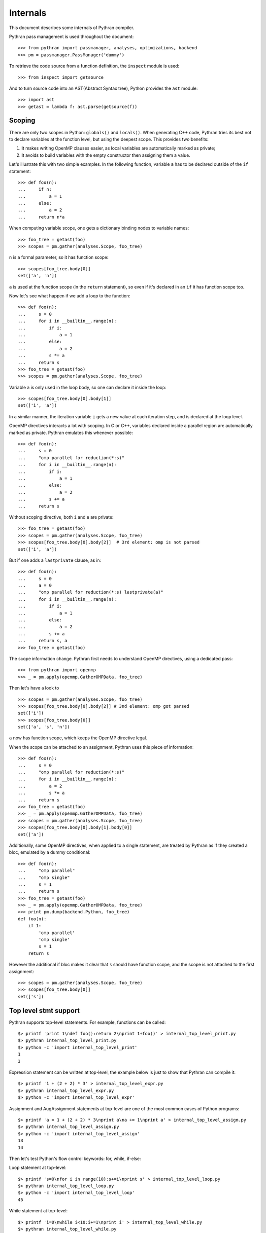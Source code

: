 =========
Internals
=========

This document describes some internals of Pythran compiler.

Pythran pass management is used throughout the document::

    >>> from pythran import passmanager, analyses, optimizations, backend
    >>> pm = passmanager.PassManager('dummy')

To retrieve the code source from a function definition, the ``inspect`` module
is used::

    >>> from inspect import getsource

And to turn source code into an AST(Abstract Syntax tree), Python provides the
``ast`` module::

    >>> import ast
    >>> getast = lambda f: ast.parse(getsource(f))

Scoping
-------

There are only two scopes in Python: ``globals()`` and ``locals()``. When
generating C++ code, Pythran tries its best not to declare variables at the
function level, but using the deepest scope. This provides two benefits:

1. It makes writing OpenMP clauses easier, as local variables are automatically
   marked as private;
2. It avoids to build variables with the empty constructor then assigning them a
   value.

Let's illustrate this with two simple examples. In the following function,
variable ``a`` has to be declared outside of the ``if`` statement::

    >>> def foo(n):
    ...     if n:
    ...         a = 1
    ...     else:
    ...         a = 2
    ...     return n*a

When computing variable scope, one gets a dictionary binding nodes to variable names::

    >>> foo_tree = getast(foo)
    >>> scopes = pm.gather(analyses.Scope, foo_tree)

``n`` is a formal parameter, so it has function scope::

    >>> scopes[foo_tree.body[0]]
    set(['a', 'n'])


``a`` is used at the function scope (in the ``return`` statement), so even if
it's declared in an ``if`` it has function scope too.

Now let's see what happen if we add a loop to the function::

    >>> def foo(n):
    ...     s = 0
    ...     for i in __builtin__.range(n):
    ...         if i:
    ...             a = 1
    ...         else:
    ...             a = 2
    ...         s *= a
    ...     return s
    >>> foo_tree = getast(foo)
    >>> scopes = pm.gather(analyses.Scope, foo_tree)

Variable ``a`` is only used in the loop body, so one can declare it inside the
loop::

    >>> scopes[foo_tree.body[0].body[1]]
    set(['i', 'a'])

In a similar manner, the iteration variable ``i`` gets a new value at each
iteration step, and is declared at the loop level.

OpenMP directives interacts a lot with scoping. In C or C++, variables declared
inside a parallel region are automatically marked as private. Pythran emulates
this whenever possible::

    >>> def foo(n):
    ...     s = 0
    ...     "omp parallel for reduction(*:s)"
    ...     for i in __builtin__.range(n):
    ...         if i:
    ...             a = 1
    ...         else:
    ...             a = 2
    ...         s += a
    ...     return s

Without scoping directive, both ``i`` and ``a`` are private::

    >>> foo_tree = getast(foo)
    >>> scopes = pm.gather(analyses.Scope, foo_tree)
    >>> scopes[foo_tree.body[0].body[2]]  # 3rd element: omp is not parsed
    set(['i', 'a'])

But if one adds a
``lastprivate`` clause, as in::

    >>> def foo(n):
    ...     s = 0
    ...     a = 0
    ...     "omp parallel for reduction(*:s) lastprivate(a)"
    ...     for i in __builtin__.range(n):
    ...         if i:
    ...             a = 1
    ...         else:
    ...             a = 2
    ...         s += a
    ...     return s, a
    >>> foo_tree = getast(foo)

The scope information change. Pythran first needs to understand OpenMP
directives, using a dedicated pass::

    >>> from pythran import openmp
    >>> _ = pm.apply(openmp.GatherOMPData, foo_tree)

Then let's have a look to ::

    >>> scopes = pm.gather(analyses.Scope, foo_tree)
    >>> scopes[foo_tree.body[0].body[2]] # 3nd element: omp got parsed
    set(['i'])
    >>> scopes[foo_tree.body[0]]
    set(['a', 's', 'n'])

``a`` now has function scope, which keeps the OpenMP directive legal.

When the scope can be attached to an assignment, Pythran uses this piece of information::

    >>> def foo(n):
    ...     s = 0
    ...     "omp parallel for reduction(*:s)"
    ...     for i in __builtin__.range(n):
    ...         a = 2
    ...         s *= a
    ...     return s
    >>> foo_tree = getast(foo)
    >>> _ = pm.apply(openmp.GatherOMPData, foo_tree)
    >>> scopes = pm.gather(analyses.Scope, foo_tree)
    >>> scopes[foo_tree.body[0].body[1].body[0]]
    set(['a'])

Additionally, some OpenMP directives, when applied to a single statement, are
treated by Pythran as if they created a bloc, emulated by a dummy
conditional::

    >>> def foo(n):
    ...     "omp parallel"
    ...     "omp single"
    ...     s = 1
    ...     return s
    >>> foo_tree = getast(foo)
    >>> _ = pm.apply(openmp.GatherOMPData, foo_tree)
    >>> print pm.dump(backend.Python, foo_tree)
    def foo(n):
        if 1:
            'omp parallel'
            'omp single'
            s = 1
        return s

However the additional if bloc makes it clear that ``s`` should have function
scope, and the scope is not attached to the first assignment::

    >>> scopes = pm.gather(analyses.Scope, foo_tree)
    >>> scopes[foo_tree.body[0]]
    set(['s'])

Top level stmt support
----------------------

..  Small hack to setup the $PATH in a compatible way
..  >>> import os, pythran, re
..  >>> if 'lib' in pythran.__file__: os.environ['PATH'] = re.sub(r'(.*)/lib/.*', r'\1/bin:', pythran.__file__) + os.environ['PATH']
..  >>> os.environ['PATH'] = './scripts:' + os.environ['PATH']

Pythran supports top-level statements. For example, functions can be called::

    $> printf 'print 1\ndef foo():return 2\nprint 1+foo()' > internal_top_level_print.py
    $> pythran internal_top_level_print.py
    $> python -c 'import internal_top_level_print'
    1
    3

Expression statement can be written at top-level, the example below is just to
show that Pythran can compile it::

    $> printf '1 + (2 + 2) * 3' > internal_top_level_expr.py
    $> pythran internal_top_level_expr.py
    $> python -c 'import internal_top_level_expr'

Assignment and AugAssignment statements at top-level are one of the most common
cases of Python programs::

    $> printf 'a = 1 + (2 + 2) * 3\nprint a\na += 1\nprint a' > internal_top_level_assign.py
    $> pythran internal_top_level_assign.py
    $> python -c 'import internal_top_level_assign'
    13
    14

Then let's test Python's flow control keywords: for, while, if-else:

Loop statement at top-level::

    $> printf 's=0\nfor i in range(10):s+=i\nprint s' > internal_top_level_loop.py
    $> pythran internal_top_level_loop.py
    $> python -c 'import internal_top_level_loop'
    45

While statement at top-level::

    $> printf 'i=0\nwhile i<10:i+=1\nprint i' > internal_top_level_while.py
    $> pythran internal_top_level_while.py
    $> python -c 'import internal_top_level_while'
    10

If-else statement at top-level::

    $> printf 'if True: print 1\nelse:pass' > internal_top_level_ifelse.py
    $> pythran internal_top_level_ifelse.py
    $> python -c 'import internal_top_level_ifelse'
    1

Raise an exception and catch an exception written at top-level can also be
compiled:

Raise an exception ::

    $> printf 'raise Exception()'> internal_top_level_exception.py
    $> pythran internal_top_level_exception.py
    $> python -c 'try:import internal_top_level_exception\nexcept:print 111'
    111

Try-except statement::

    $> printf 'try:raise Exception()\nexcept: print 222'> internal_top_level_exception_tryexcept.py
    $> pythran internal_top_level_exception_tryexcept.py
    $> python -c 'import internal_top_level_exception_tryexcept'
    222

In a word, Pythran supports most kind of Python statements at top-level.

Before leaving, let's clear these examples and you can try out your own
programs!::

    $> rm -f internal_top_level_*

Lazyness
--------

``Expressions templates`` used by numpy internal representation enable laziness
computation. It means that operations will be computed only during assignation
to avoid intermediate array allocation and improve data locality.
Laziness analysis enable Expression template even if there is multiple
assignment in some case.

Let's go for some examples.
In ``foo``, no intermediate array are create for ``+`` and ``*`` operations and
for each elements, two operations are apply at once instead of one by one::

    >>> def foo(array):
    ...     return array * 5 + 3

It also apply for other unary operations with numpy array.
In this example, laziness doesn't change anything as is it a typical case for
Expression templates but peoples may write::

    >>> def foo(array):
    ...     a = array * 5
    ...     return a + 3

Result is the same but there is a temporary array. This case is detected as
lazy and instead of saving the result of ``array * 5`` in ``a``, we save an
Expression template type ``numpy_expr<operator*, ndarray, int>`` instead of an
evaluated ``ndarray``.

Now, have a look at the lazyness analysis's result::

    >>> foo_tree = getast(foo)
    >>> lazyness = pm.gather(analyses.LazynessAnalysis, foo_tree)

``array`` is a parameter so even if we count use, it can't be lazy::

    >>> lazyness['a']
    1

It returns the number of use of a variable.

Special case is for intermediate use::

    >>> def foo(array):
    ...     a = array * 2
    ...     b = a + 2
    ...     a = array * 5
    ...     return a, b

In this case, ``b`` is only use once BUT ``b`` depend on ``a`` and ``a`` change
before the use of ``b``.
In this case, ``b`` can't be lazy so its values is ``inf``::

    >>> foo_tree = getast(foo)
    >>> lazyness = pm.gather(analyses.LazynessAnalysis, foo_tree)
    >>> lazyness
    {'a': 1, 'array': 2, 'b': inf}

We can notice that a reassignment reinitializes its value so even if ``a`` is
used twice, its counters returns ``1``.  ``inf`` also happen in case of
subscript use as we need to compute the value to subscript on it. Updated
values can't be lazy too and variables used in loops too. Laziness also cares
about aliased values::

    >>> def foo(array):
    ...     a = array * 2
    ...     b = a
    ...     a_ = b * 5
    ...     return a_
    >>> foo_tree = getast(foo)
    >>> lazyness = pm.gather(analyses.LazynessAnalysis, foo_tree)
    >>> lazyness
    {'a': 2, 'array': 1, 'b': 1, 'a_': 1}
